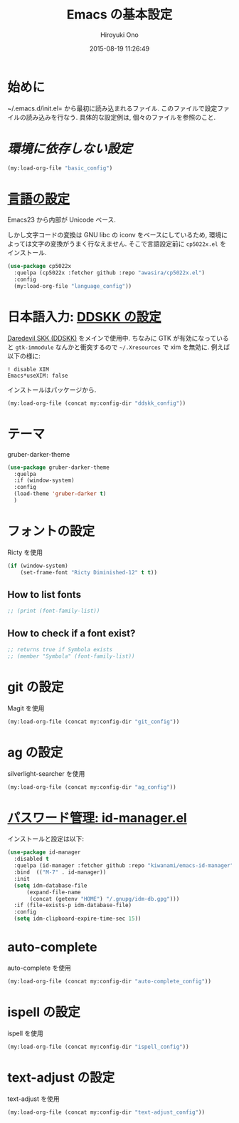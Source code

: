 # -*- mode: org; coding: utf-8-unix; indent-tabs-mode: nil -*-
#+TITLE: Emacs の基本設定
#+AUTHOR: Hiroyuki Ono
#+EMAIL: bps@sculd.com
#+DATE: 2015-08-19 11:26:49
#+LANG: ja
#+LAYOUT: page
#+CATEGORIES: emacs
#+PERMALINK: emage/EmacsBasic.html
* 始めに
  ~/.emacs.d/init.el= から最初に読み込まれるファイル.
  このファイルで設定ファイルの読み込みを行なう.
  具体的な設定例は, 個々のファイルを参照のこと.

* [[config/basic_config.org][環境に依存しない設定]]

  #+BEGIN_SRC emacs-lisp
    (my:load-org-file "basic_config")
  #+END_SRC

* [[file:config/language_config.org][言語の設定]]
  Emacs23 から内部が Unicode ベース.

  しかし文字コードの変換は GNU libc の iconv をベースにしているため, 環境によっては文字の変換がうまく行なえません.
  そこで言語設定前に =cp5022x.el= をインストール.

  #+BEGIN_SRC emacs-lisp
    (use-package cp5022x
      :quelpa (cp5022x :fetcher github :repo "awasira/cp5022x.el")
      :config
      (my:load-org-file "language_config"))
  #+END_SRC

* 日本語入力: [[file:config/ddskk_config.org][DDSKK の設定]]
  [[http://openlab.ring.gr.jp/skk/ddskk-ja.html][Daredevil SKK (DDSKK)]] をメインで使用中.
  ちなみに GTK が有効になっていると =gtk-immodule= なんかと衝突するので =~/.Xresources= で xim を無効に.
  例えば以下の様に:
  #+BEGIN_EXAMPLE
     ! disable XIM
     Emacs*useXIM: false
  #+END_EXAMPLE
  インストールはパッケージから.

  #+BEGIN_SRC emacs-lisp
    (my:load-org-file (concat my:config-dir "ddskk_config"))
  #+END_SRC

* テーマ
  gruber-darker-theme

  #+BEGIN_SRC emacs-lisp
    (use-package gruber-darker-theme
      :quelpa
      :if (window-system)
      :config
      (load-theme 'gruber-darker t)
      )
  #+END_SRC

* フォントの設定
  Ricty を使用

  #+BEGIN_SRC emacs-lisp
    (if (window-system)
        (set-frame-font "Ricty Diminished-12" t t))
  #+END_SRC

** How to list fonts

  #+BEGIN_SRC emacs-lisp
    ;; (print (font-family-list))
  #+END_SRC

** How to check if a font exist?

  #+BEGIN_SRC emacs-lisp
    ;; returns true if Symbola exists
    ;; (member "Symbola" (font-family-list))
  #+END_SRC

* git の設定
  Magit を使用

  #+BEGIN_SRC emacs-lisp
    (my:load-org-file (concat my:config-dir "git_config"))
  #+END_SRC

* ag の設定
  silverlight-searcher を使用

  #+BEGIN_SRC emacs-lisp
    (my:load-org-file (concat my:config-dir "ag_config"))
  #+END_SRC

* [[http://d.hatena.ne.jp/kiwanami/20110221/1298293727][パスワード管理: id-manager.el]]
  インストールと設定は以下:

  #+BEGIN_SRC emacs-lisp
    (use-package id-manager
      :disabled t
      :quelpa (id-manager :fetcher github :repo "kiwanami/emacs-id-manager")
      :bind  (("M-7" . id-manager))
      :init
      (setq idm-database-file
          (expand-file-name
           (concat (getenv "HOME") "/.gnupg/idm-db.gpg")))
      :if (file-exists-p idm-database-file)
      :config
      (setq idm-clipboard-expire-time-sec 15))
  #+END_SRC

* auto-complete
  auto-complete を使用

  #+BEGIN_SRC emacs-lisp
    (my:load-org-file (concat my:config-dir "auto-complete_config"))
  #+END_SRC

* ispell の設定
  ispell を使用

  #+BEGIN_SRC emacs-lisp
    (my:load-org-file (concat my:config-dir "ispell_config"))
  #+END_SRC

* text-adjust の設定
  text-adjust を使用

  #+BEGIN_SRC emacs-lisp
    (my:load-org-file (concat my:config-dir "text-adjust_config"))
  #+END_SRC
